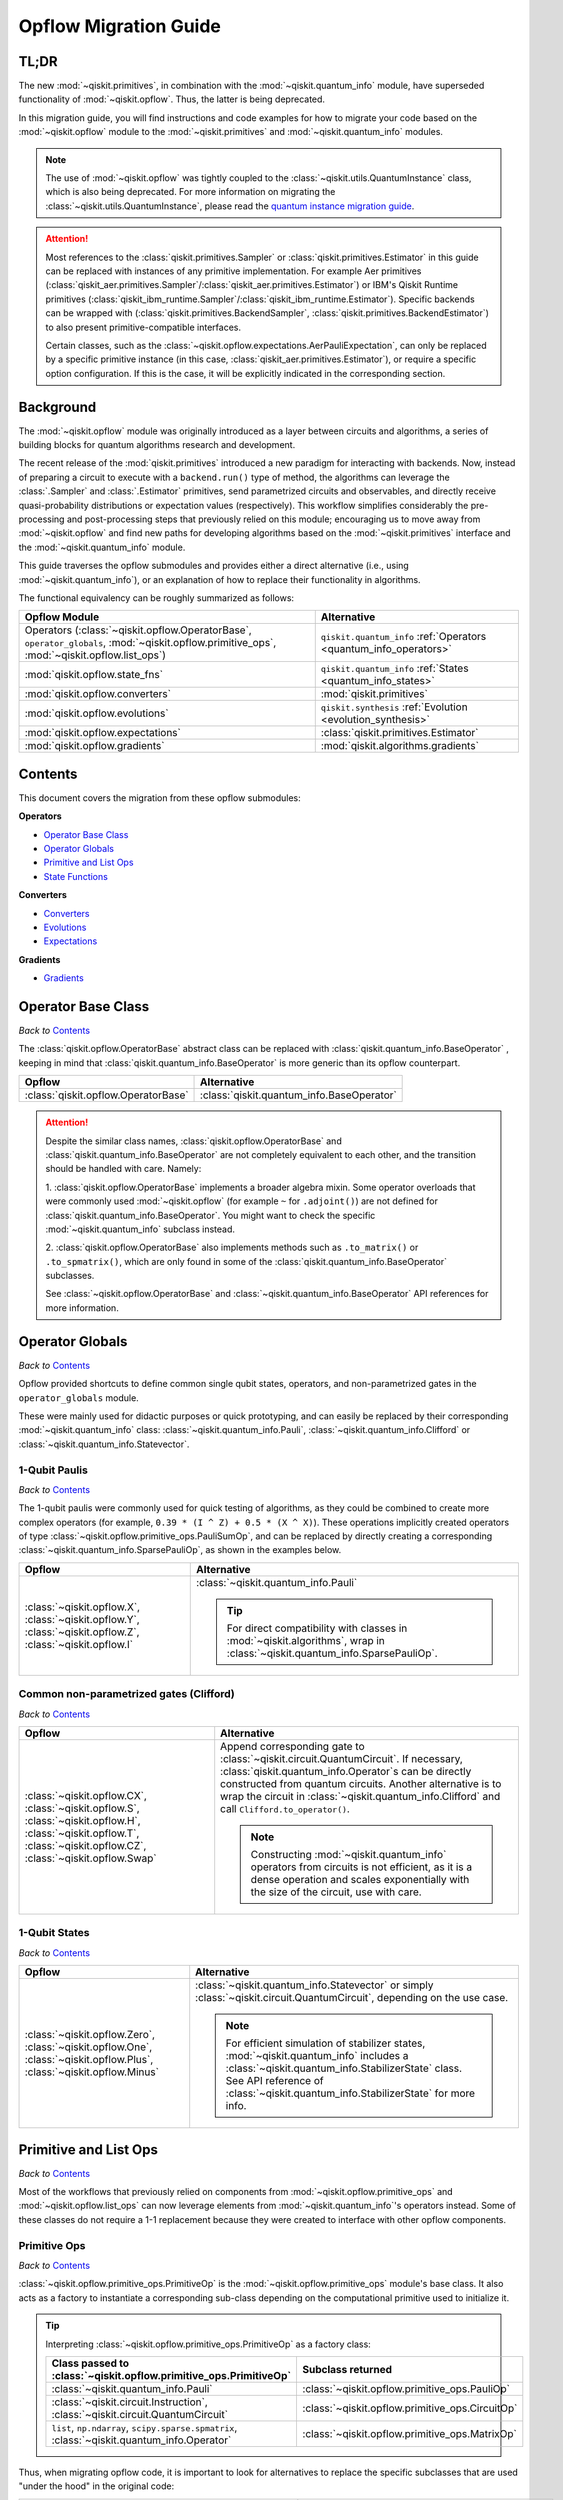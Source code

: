 #######################
Opflow Migration Guide
#######################

TL;DR
=====
The new :mod:`~qiskit.primitives`, in combination with the :mod:`~qiskit.quantum_info` module, have superseded
functionality of :mod:`~qiskit.opflow`. Thus, the latter is being deprecated.

In this migration guide, you will find instructions and code examples for how to migrate your code based on
the :mod:`~qiskit.opflow` module to the :mod:`~qiskit.primitives` and :mod:`~qiskit.quantum_info` modules.

.. note::

    The use of :mod:`~qiskit.opflow` was tightly coupled to the :class:`~qiskit.utils.QuantumInstance` class, which
    is also being deprecated. For more information on migrating the :class:`~qiskit.utils.QuantumInstance`, please
    read the `quantum instance migration guide <http://qisk.it/qi_migration>`_.

.. _attention_primitives:

..  attention::

    Most references to the :class:`qiskit.primitives.Sampler` or :class:`qiskit.primitives.Estimator` in this guide
    can be replaced with instances of any primitive implementation. For example Aer primitives (:class:`qiskit_aer.primitives.Sampler`/:class:`qiskit_aer.primitives.Estimator`) or IBM's Qiskit Runtime primitives (:class:`qiskit_ibm_runtime.Sampler`/:class:`qiskit_ibm_runtime.Estimator`).
    Specific backends can be wrapped with (:class:`qiskit.primitives.BackendSampler`, :class:`qiskit.primitives.BackendEstimator`) to also present primitive-compatible interfaces.

    Certain classes, such as the
    :class:`~qiskit.opflow.expectations.AerPauliExpectation`, can only be replaced by a specific primitive instance
    (in this case, :class:`qiskit_aer.primitives.Estimator`), or require a specific option configuration.
    If this is the case, it will be explicitly indicated in the corresponding section.


Background
==========

The :mod:`~qiskit.opflow` module was originally introduced as a layer between circuits and algorithms, a series of building blocks
for quantum algorithms research and development.

The recent release of the :mod:`qiskit.primitives` introduced a new paradigm for interacting with backends. Now, instead of
preparing a circuit to execute with a ``backend.run()`` type of method, the algorithms can leverage the :class:`.Sampler` and
:class:`.Estimator` primitives, send parametrized circuits and observables, and directly receive quasi-probability distributions or
expectation values (respectively). This workflow simplifies considerably the pre-processing and post-processing steps
that previously relied on this module; encouraging us to move away from :mod:`~qiskit.opflow`
and find new paths for developing algorithms based on the :mod:`~qiskit.primitives` interface and
the :mod:`~qiskit.quantum_info` module.

This guide traverses the opflow submodules and provides either a direct alternative
(i.e., using :mod:`~qiskit.quantum_info`), or an explanation of how to replace their functionality in algorithms.

The functional equivalency can be roughly summarized as follows:

.. list-table::
   :header-rows: 1

   * - Opflow Module
     - Alternative
   * - Operators (:class:`~qiskit.opflow.OperatorBase`, ``operator_globals``,
       :mod:`~qiskit.opflow.primitive_ops`, :mod:`~qiskit.opflow.list_ops`)
     - ``qiskit.quantum_info`` :ref:`Operators <quantum_info_operators>`

   * - :mod:`qiskit.opflow.state_fns`
     - ``qiskit.quantum_info`` :ref:`States <quantum_info_states>`

   * - :mod:`qiskit.opflow.converters`
     - :mod:`qiskit.primitives`

   * - :mod:`qiskit.opflow.evolutions`
     - ``qiskit.synthesis`` :ref:`Evolution <evolution_synthesis>`

   * - :mod:`qiskit.opflow.expectations`
     - :class:`qiskit.primitives.Estimator`

   * - :mod:`qiskit.opflow.gradients`
     - :mod:`qiskit.algorithms.gradients`

Contents
========

This document covers the migration from these opflow submodules:

**Operators**

- `Operator Base Class`_
- `Operator Globals`_
- `Primitive and List Ops`_
- `State Functions`_

**Converters**

- `Converters`_
- `Evolutions`_
- `Expectations`_

**Gradients**

- `Gradients`_


Operator Base Class
===================
*Back to* `Contents`_

The :class:`qiskit.opflow.OperatorBase` abstract class can be replaced with :class:`qiskit.quantum_info.BaseOperator` ,
keeping in mind that :class:`qiskit.quantum_info.BaseOperator` is more generic than its opflow counterpart.

.. list-table::
   :header-rows: 1

   * - Opflow
     - Alternative
   * - :class:`qiskit.opflow.OperatorBase`
     - :class:`qiskit.quantum_info.BaseOperator`

..  attention::

    Despite the similar class names, :class:`qiskit.opflow.OperatorBase` and
    :class:`qiskit.quantum_info.BaseOperator` are not completely equivalent to each other, and the transition
    should be handled with care. Namely:

    1. :class:`qiskit.opflow.OperatorBase` implements a broader algebra mixin. Some operator overloads that were
    commonly used :mod:`~qiskit.opflow` (for example ``~`` for ``.adjoint()``) are not defined for
    :class:`qiskit.quantum_info.BaseOperator`. You might want to check the specific
    :mod:`~qiskit.quantum_info` subclass instead.

    2. :class:`qiskit.opflow.OperatorBase` also implements methods such as ``.to_matrix()`` or ``.to_spmatrix()``,
    which are only found in some of the :class:`qiskit.quantum_info.BaseOperator` subclasses.

    See :class:`~qiskit.opflow.OperatorBase` and :class:`~qiskit.quantum_info.BaseOperator` API references
    for more information.


Operator Globals
================
*Back to* `Contents`_

Opflow provided shortcuts to define common single qubit states, operators, and non-parametrized gates in the
``operator_globals`` module.

These were mainly used for didactic purposes or quick prototyping, and can easily be replaced by their corresponding
:mod:`~qiskit.quantum_info` class: :class:`~qiskit.quantum_info.Pauli`, :class:`~qiskit.quantum_info.Clifford` or
:class:`~qiskit.quantum_info.Statevector`.


1-Qubit Paulis
--------------
*Back to* `Contents`_

The 1-qubit paulis were commonly used for quick testing of algorithms, as they could be combined to create more complex operators
(for example, ``0.39 * (I ^ Z) + 0.5 * (X ^ X)``).
These operations implicitly created operators of type  :class:`~qiskit.opflow.primitive_ops.PauliSumOp`, and can be replaced by
directly creating a corresponding :class:`~qiskit.quantum_info.SparsePauliOp`, as shown in the examples below.


.. list-table::
   :header-rows: 1

   * - Opflow
     - Alternative
   * - :class:`~qiskit.opflow.X`, :class:`~qiskit.opflow.Y`, :class:`~qiskit.opflow.Z`, :class:`~qiskit.opflow.I`
     - :class:`~qiskit.quantum_info.Pauli`

       ..  tip::

           For direct compatibility with classes in :mod:`~qiskit.algorithms`, wrap in :class:`~qiskit.quantum_info.SparsePauliOp`.


.. _1_q_pauli:


.. dropdown:: Example 1: Defining the XX operator
    :animate: fade-in-slide-down

    **Opflow**

    .. testcode::

        from qiskit.opflow import X

        operator = X ^ X
        print(repr(operator))

    .. testoutput::

        PauliOp(Pauli('XX'), coeff=1.0)

    **Alternative**

    .. testcode::

        from qiskit.quantum_info import Pauli, SparsePauliOp

        operator = Pauli('XX')

        # equivalent to:
        X = Pauli('X')
        operator = X ^ X
        print("As Pauli Op: ", repr(operator))

        # another alternative is:
        operator = SparsePauliOp('XX')
        print("As Sparse Pauli Op: ", repr(operator))

    .. testoutput::

        As Pauli Op:  Pauli('XX')
        As Sparse Pauli Op:  SparsePauliOp(['XX'],
                      coeffs=[1.+0.j])

.. dropdown:: Example 2: Defining a more complex operator
    :animate: fade-in-slide-down

    **Opflow**

    .. testcode::

        from qiskit.opflow import I, X, Z, PauliSumOp

        operator = 0.39 * (I ^ Z ^ I) + 0.5 * (I ^ X ^ X)

        # equivalent to:
        operator = PauliSumOp.from_list([("IZI", 0.39), ("IXX", 0.5)])

        print(repr(operator))

    .. testoutput::

        PauliSumOp(SparsePauliOp(['IZI', 'IXX'],
                      coeffs=[0.39+0.j, 0.5 +0.j]), coeff=1.0)

    **Alternative**

    .. testcode::

        from qiskit.quantum_info import SparsePauliOp

        operator = SparsePauliOp(["IZI", "IXX"], coeffs = [0.39, 0.5])

        # equivalent to:
        operator = SparsePauliOp.from_list([("IZI", 0.39), ("IXX", 0.5)])

        # equivalent to:
        operator = SparsePauliOp.from_sparse_list([("Z", [1], 0.39), ("XX", [0,1], 0.5)], num_qubits = 3)

        print(repr(operator))

    .. testoutput::

        SparsePauliOp(['IZI', 'IXX'],
                      coeffs=[0.39+0.j, 0.5 +0.j])

Common non-parametrized gates (Clifford)
----------------------------------------
*Back to* `Contents`_

.. list-table::
   :header-rows: 1

   * - Opflow
     - Alternative

   * - :class:`~qiskit.opflow.CX`, :class:`~qiskit.opflow.S`, :class:`~qiskit.opflow.H`, :class:`~qiskit.opflow.T`,
       :class:`~qiskit.opflow.CZ`, :class:`~qiskit.opflow.Swap`
     - Append corresponding gate to :class:`~qiskit.circuit.QuantumCircuit`. If necessary,
       :class:`qiskit.quantum_info.Operator`\s can be directly constructed from quantum circuits.
       Another alternative is to wrap the circuit in :class:`~qiskit.quantum_info.Clifford` and call
       ``Clifford.to_operator()``.

       ..  note::

            Constructing :mod:`~qiskit.quantum_info` operators from circuits is not efficient, as it is a dense operation and
            scales exponentially with the size of the circuit, use with care.

.. dropdown:: Example 1: Defining the HH operator
    :animate: fade-in-slide-down

    **Opflow**

    .. testcode::

        from qiskit.opflow import H

        operator = H ^ H
        print(operator)

    .. testoutput::

             ┌───┐
        q_0: ┤ H ├
             ├───┤
        q_1: ┤ H ├
             └───┘

    **Alternative**

    .. testcode::

        from qiskit import QuantumCircuit
        from qiskit.quantum_info import Clifford, Operator

        qc = QuantumCircuit(2)
        qc.h(0)
        qc.h(1)
        print(qc)

    .. testoutput::

             ┌───┐
        q_0: ┤ H ├
             ├───┤
        q_1: ┤ H ├
             └───┘

    If we want to turn this circuit into an operator, we can do:

    .. testcode::

        operator = Clifford(qc).to_operator()

        # or, directly
        operator = Operator(qc)

        print(operator)

    .. testoutput::

        Operator([[ 0.5+0.j,  0.5+0.j,  0.5+0.j,  0.5+0.j],
                  [ 0.5+0.j, -0.5+0.j,  0.5+0.j, -0.5+0.j],
                  [ 0.5+0.j,  0.5+0.j, -0.5+0.j, -0.5+0.j],
                  [ 0.5+0.j, -0.5+0.j, -0.5+0.j,  0.5+0.j]],
                 input_dims=(2, 2), output_dims=(2, 2))


1-Qubit States
--------------
*Back to* `Contents`_

.. list-table::
   :header-rows: 1

   * - Opflow
     - Alternative

   * - :class:`~qiskit.opflow.Zero`, :class:`~qiskit.opflow.One`, :class:`~qiskit.opflow.Plus`, :class:`~qiskit.opflow.Minus`
     - :class:`~qiskit.quantum_info.Statevector` or simply :class:`~qiskit.circuit.QuantumCircuit`, depending on the use case.

       ..  note::

           For efficient simulation of stabilizer states, :mod:`~qiskit.quantum_info` includes a
           :class:`~qiskit.quantum_info.StabilizerState` class. See API reference of :class:`~qiskit.quantum_info.StabilizerState` for more info.

.. dropdown:: Example 1: Working with stabilizer states
    :animate: fade-in-slide-down

    **Opflow**

    .. testcode::

        from qiskit.opflow import Zero, One, Plus, Minus

        # Zero, One, Plus, Minus are all stabilizer states
        state1 = Zero ^ One
        state2 = Plus ^ Minus

        print("State 1: ", state1)
        print("State 2: ", state2)

    .. testoutput::

        State 1:  DictStateFn({'01': 1})
        State 2:  CircuitStateFn(
             ┌───┐┌───┐
        q_0: ┤ X ├┤ H ├
             ├───┤└───┘
        q_1: ┤ H ├─────
             └───┘
        )

    **Alternative**

    .. testcode::

        from qiskit import QuantumCircuit
        from qiskit.quantum_info import StabilizerState, Statevector

        qc_zero = QuantumCircuit(1)
        qc_one = qc_zero.copy()
        qc_one.x(0)
        state1 = Statevector(qc_zero) ^ Statevector(qc_one)
        print("State 1: ", state1)

        qc_plus = qc_zero.copy()
        qc_plus.h(0)
        qc_minus = qc_one.copy()
        qc_minus.h(0)
        state2 = StabilizerState(qc_plus) ^ StabilizerState(qc_minus)
        print("State 2: ", state2)

    .. testoutput::

        State 1:  Statevector([0.+0.j, 1.+0.j, 0.+0.j, 0.+0.j],
                    dims=(2, 2))
        State 2:  StabilizerState(StabilizerTable: ['-IX', '+XI'])

Primitive and List Ops
======================
*Back to* `Contents`_

Most of the workflows that previously relied on components from :mod:`~qiskit.opflow.primitive_ops` and
:mod:`~qiskit.opflow.list_ops` can now leverage elements from :mod:`~qiskit.quantum_info`\'s
operators instead.
Some of these classes do not require a 1-1 replacement because they were created to interface with other
opflow components.

Primitive Ops
-------------
*Back to* `Contents`_

:class:`~qiskit.opflow.primitive_ops.PrimitiveOp` is the :mod:`~qiskit.opflow.primitive_ops` module's base class.
It also acts as a factory to instantiate a corresponding sub-class depending on the computational primitive used
to initialize it.

.. tip::

    Interpreting :class:`~qiskit.opflow.primitive_ops.PrimitiveOp` as a factory class:

    .. list-table::
       :header-rows: 1

       * - Class passed to :class:`~qiskit.opflow.primitive_ops.PrimitiveOp`
         - Subclass returned

       * - :class:`~qiskit.quantum_info.Pauli`
         - :class:`~qiskit.opflow.primitive_ops.PauliOp`

       * - :class:`~qiskit.circuit.Instruction`, :class:`~qiskit.circuit.QuantumCircuit`
         - :class:`~qiskit.opflow.primitive_ops.CircuitOp`

       * - ``list``, ``np.ndarray``, ``scipy.sparse.spmatrix``, :class:`~qiskit.quantum_info.Operator`
         - :class:`~qiskit.opflow.primitive_ops.MatrixOp`

Thus, when migrating opflow code, it is important to look for alternatives to replace the specific subclasses that
are used "under the hood" in the original code:

.. list-table::
   :header-rows: 1

   * - Opflow
     - Alternative

   * - :class:`~qiskit.opflow.primitive_ops.PrimitiveOp`
     - As mentioned above, this class is used to generate an instance of one of the classes below, so there is
       no direct replacement.

   * - :class:`~qiskit.opflow.primitive_ops.CircuitOp`
     - :class:`~qiskit.circuit.QuantumCircuit`

   * - :class:`~qiskit.opflow.primitive_ops.MatrixOp`
     - :class:`~qiskit.quantum_info.Operator`

   * - :class:`~qiskit.opflow.primitive_ops.PauliOp`
     - :class:`~qiskit.quantum_info.Pauli`. For direct compatibility with classes in :mod:`qiskit.algorithms`,
       wrap in :class:`~qiskit.quantum_info.SparsePauliOp`.

   * - :class:`~qiskit.opflow.primitive_ops.PauliSumOp`
     - :class:`~qiskit.quantum_info.SparsePauliOp`. See example :ref:`below <example_pauli_sum_op>`.

   * - :class:`~qiskit.opflow.primitive_ops.TaperedPauliSumOp`
     - This class was used to combine a :class:`.PauliSumOp` with its identified symmetries in one object.
       This functionality is not currently used in any workflow, and has been deprecated without replacement.
       See :class:`qiskit.quantum_info.analysis.Z2Symmetries` example for updated workflow.

   * - :class:`qiskit.opflow.primitive_ops.Z2Symmetries`
     - :class:`qiskit.quantum_info.analysis.Z2Symmetries`. See example :ref:`below <example_z2_sym>`.

.. _example_pauli_sum_op:

.. dropdown:: Example 1: ``PauliSumOp``
    :animate: fade-in-slide-down


    **Opflow**

    .. testcode::

        from qiskit.opflow import PauliSumOp
        from qiskit.quantum_info import SparsePauliOp, Pauli

        qubit_op = PauliSumOp(SparsePauliOp(Pauli("XYZY"), coeffs=[2]), coeff=-3j)
        print(repr(qubit_op))

    .. testoutput::

        PauliSumOp(SparsePauliOp(['XYZY'],
                      coeffs=[2.+0.j]), coeff=(-0-3j))

    **Alternative**

    .. testcode::

        from qiskit.quantum_info import SparsePauliOp, Pauli

        qubit_op = SparsePauliOp(Pauli("XYZY"), coeffs=[-6j])
        print(repr(qubit_op))

    .. testoutput::

        SparsePauliOp(['XYZY'],
                      coeffs=[0.-6.j])

.. _example_z2_sym:

.. dropdown:: Example 2: ``Z2Symmetries`` and ``TaperedPauliSumOp``
    :animate: fade-in-slide-down

    **Opflow**

    .. testcode::

        from qiskit.opflow import PauliSumOp, Z2Symmetries, TaperedPauliSumOp

        qubit_op = PauliSumOp.from_list(
            [
            ("II", -1.0537076071291125),
            ("IZ", 0.393983679438514),
            ("ZI", -0.39398367943851387),
            ("ZZ", -0.01123658523318205),
            ("XX", 0.1812888082114961),
            ]
        )
        z2_symmetries = Z2Symmetries.find_Z2_symmetries(qubit_op)
        print(z2_symmetries)

        tapered_op = z2_symmetries.taper(qubit_op)
        print("Tapered Op from Z2 symmetries: ", tapered_op)

        # can be represented as:
        tapered_op = TaperedPauliSumOp(qubit_op.primitive, z2_symmetries)
        print("Tapered PauliSumOp: ", tapered_op)

    .. testoutput::

        Z2 symmetries:
        Symmetries:
        ZZ
        Single-Qubit Pauli X:
        IX
        Cliffords:
        0.7071067811865475 * ZZ
        + 0.7071067811865475 * IX
        Qubit index:
        [0]
        Tapering values:
          - Possible values: [1], [-1]
        Tapered Op from Z2 symmetries:  ListOp([
          -1.0649441923622942 * I
          + 0.18128880821149604 * X,
          -1.0424710218959303 * I
          - 0.7879673588770277 * Z
          - 0.18128880821149604 * X
        ])
        Tapered PauliSumOp:  -1.0537076071291125 * II
        + 0.393983679438514 * IZ
        - 0.39398367943851387 * ZI
        - 0.01123658523318205 * ZZ
        + 0.1812888082114961 * XX


    **Alternative**

    .. testcode::

        from qiskit.quantum_info import SparsePauliOp
        from qiskit.quantum_info.analysis import Z2Symmetries

        qubit_op = SparsePauliOp.from_list(
            [
            ("II", -1.0537076071291125),
            ("IZ", 0.393983679438514),
            ("ZI", -0.39398367943851387),
            ("ZZ", -0.01123658523318205),
            ("XX", 0.1812888082114961),
            ]
        )
        z2_symmetries = Z2Symmetries.find_z2_symmetries(qubit_op)
        print(z2_symmetries)

        tapered_op = z2_symmetries.taper(qubit_op)
        print("Tapered Op from Z2 symmetries: ", tapered_op)

    .. testoutput::

        Z2 symmetries:
        Symmetries:
        ZZ
        Single-Qubit Pauli X:
        IX
        Cliffords:
        SparsePauliOp(['ZZ', 'IX'],
                      coeffs=[0.70710678+0.j, 0.70710678+0.j])
        Qubit index:
        [0]
        Tapering values:
          - Possible values: [1], [-1]
        Tapered Op from Z2 symmetries:  [SparsePauliOp(['I', 'X'],
                      coeffs=[-1.06494419+0.j,  0.18128881+0.j]), SparsePauliOp(['I', 'Z', 'X'],
                      coeffs=[-1.04247102+0.j, -0.78796736+0.j, -0.18128881+0.j])]

ListOps
--------
*Back to* `Contents`_

The :mod:`~qiskit.opflow.list_ops` module contained classes for manipulating lists of :mod:`~qiskit.opflow.primitive_ops`
or :mod:`~qiskit.opflow.state_fns`. The :mod:`~qiskit.quantum_info` alternatives for this functionality are the
:class:`~qiskit.quantum_info.PauliList` and :class:`~qiskit.quantum_info.SparsePauliOp` (for sums of :class:`~qiskit.quantum_info.Pauli`\s).

.. list-table::
   :header-rows: 1

   * - Opflow
     - Alternative

   * - :class:`~qiskit.opflow.list_ops.ListOp`
     - No direct replacement. This is the base class for operator lists. In general, these could be replaced with
       Python ``list``\s. For :class:`~qiskit.quantum_info.Pauli` operators, there are a few alternatives, depending on the use-case.
       One alternative is :class:`~qiskit.quantum_info.PauliList`.

   * - :class:`~qiskit.opflow.list_ops.ComposedOp`
     - No direct replacement. Current workflows do not require composition of states and operators within
       one object (no lazy evaluation).

   * - :class:`~qiskit.opflow.list_ops.SummedOp`
     - No direct replacement. For :class:`~qiskit.quantum_info.Pauli` operators, use :class:`~qiskit.quantum_info.SparsePauliOp`.

   * - :class:`~qiskit.opflow.list_ops.TensoredOp`
     - No direct replacement. For :class:`~qiskit.quantum_info.Pauli` operators, use :class:`~qiskit.quantum_info.SparsePauliOp`.


State Functions
===============
*Back to* `Contents`_

The :mod:`~qiskit.opflow.state_fns` module can be generally replaced by subclasses of :mod:`~qiskit.quantum_info`\'s
:class:`qiskit.quantum_info.QuantumState`.

Similarly to :class:`~qiskit.opflow.primitive_ops.PrimitiveOp`, :class:`~qiskit.opflow.state_fns.StateFn`
acts as a factory to create the corresponding subclass depending on the computational primitive used to initialize it.

.. tip::

    Interpreting :class:`~qiskit.opflow.state_fns.StateFn` as a factory class:

    .. list-table::
       :header-rows: 1

       * - Class passed to :class:`~qiskit.opflow.state_fns.StateFn`
         - Sub-class returned

       * - ``str``, ``dict``, :class:`~qiskit.result.Result`
         - :class:`~qiskit.opflow.state_fns.DictStateFn`

       * - ``list``, ``np.ndarray``, :class:`~qiskit.quantum_info.Statevector`
         - :class:`~qiskit.opflow.state_fns.VectorStateFn`

       * - :class:`~qiskit.circuit.QuantumCircuit`, :class:`~qiskit.circuit.Instruction`
         - :class:`~qiskit.opflow.state_fns.CircuitStateFn`

       * - :class:`~qiskit.opflow.OperatorBase`
         - :class:`~qiskit.opflow.state_fns.OperatorStateFn`

This means that references to :class:`~qiskit.opflow.state_fns.StateFn` in opflow code should be examined to
identify the subclass that is being used, to then look for an alternative.

.. list-table::
   :header-rows: 1

   * - Opflow
     - Alternative

   * - :class:`~qiskit.opflow.state_fns.StateFn`
     - In most cases, :class:`~qiskit.quantum_info.Statevector`. However, please remember that :class:`~qiskit.opflow.state_fns.StateFn` is a factory class.

   * - :class:`~qiskit.opflow.state_fns.CircuitStateFn`
     - :class:`~qiskit.quantum_info.Statevector`

   * - :class:`~qiskit.opflow.state_fns.DictStateFn`
     - This class was used to store efficient representations of sparse measurement results. The
       :class:`~qiskit.primitives.Sampler` now returns the measurements as an instance of
       :class:`~qiskit.result.QuasiDistribution` (see example in `Converters`_).

   * - :class:`~qiskit.opflow.state_fns.VectorStateFn`
     - This class can be replaced with :class:`~qiskit.quantum_info.Statevector` or
       :class:`~qiskit.quantum_info.StabilizerState` (for Clifford-based vectors).

   * - :class:`~qiskit.opflow.state_fns.SparseVectorStateFn`
     - No direct replacement. This class was used for sparse statevector representations.

   * - :class:`~qiskit.opflow.state_fns.OperatorStateFn`
     - No direct replacement. This class was used to represent measurements against operators.

   * - :class:`~qiskit.opflow.state_fns.CVaRMeasurement`
     - Used in :class:`~qiskit.opflow.expectations.CVaRExpectation`.
       Functionality now covered by :class:`.SamplingVQE`. See example in `Expectations`_.


.. dropdown:: Example 1: Applying an operator to a state
    :animate: fade-in-slide-down

    **Opflow**

    .. testcode::

        from qiskit.opflow import StateFn, X, Y
        from qiskit import QuantumCircuit

        qc = QuantumCircuit(2)
        qc.x(0)
        qc.z(1)
        op = X ^ Y
        state = StateFn(qc)

        comp = ~op @ state
        eval = comp.eval()

        print(state)
        print(comp)
        print(repr(eval))

    .. testoutput::

        CircuitStateFn(
             ┌───┐
        q_0: ┤ X ├
             ├───┤
        q_1: ┤ Z ├
             └───┘
        )
        CircuitStateFn(
             ┌───┐┌────────────┐
        q_0: ┤ X ├┤0           ├
             ├───┤│  Pauli(XY) │
        q_1: ┤ Z ├┤1           ├
             └───┘└────────────┘
        )
        VectorStateFn(Statevector([ 0.0e+00+0.j,  0.0e+00+0.j, -6.1e-17-1.j,  0.0e+00+0.j],
                    dims=(2, 2)), coeff=1.0, is_measurement=False)

    **Alternative**

    .. testcode::

        from qiskit import QuantumCircuit
        from qiskit.quantum_info import SparsePauliOp, Statevector

        qc = QuantumCircuit(2)
        qc.x(0)
        qc.z(1)
        op = SparsePauliOp("XY")
        state = Statevector(qc)

        eval = state.evolve(op)

        print(state)
        print(eval)

    .. testoutput::

        Statevector([0.+0.j, 1.+0.j, 0.+0.j, 0.+0.j],
                    dims=(2, 2))
        Statevector([0.+0.j, 0.+0.j, 0.-1.j, 0.+0.j],
                    dims=(2, 2))

See more applied examples in `Expectations`_  and `Converters`_.


Converters
==========

*Back to* `Contents`_

The role of the :class:`qiskit.opflow.converters` submodule was to convert the operators into other opflow operator classes
(:class:`~qiskit.opflow.converters.TwoQubitReduction`, :class:`~qiskit.opflow.converters.PauliBasisChange`...).
In the case of the :class:`~qiskit.opflow.converters.CircuitSampler`, it traversed an operator and outputted
approximations of its state functions using a quantum backend.
Notably, this functionality has been replaced by the :mod:`~qiskit.primitives`.

.. list-table::
   :header-rows: 1

   * - Opflow
     - Alternative

   * - :class:`~qiskit.opflow.converters.CircuitSampler`
     - :class:`~qiskit.primitives.Sampler` or :class:`~qiskit.primitives.Estimator` if used with
       :class:`~qiskit.oflow.expectations`. See examples :ref:`below <example_convert_state>`.
   * - :class:`~qiskit.opflow.converters.AbelianGrouper`
     - This class allowed a sum a of Pauli operators to be grouped, a similar functionality can be achieved
       through the :meth:`~qiskit.quantum_info.SparsePauliOp.group_commuting` method of
       :class:`qiskit.quantum_info.SparsePauliOp`, although this is not a 1-1 replacement, as you can see
       in the example :ref:`below <example_commuting>`.
   * - :class:`~qiskit.opflow.converters.DictToCircuitSum`
     - No direct replacement. This class was used to convert from :class:`~qiskit.opflow.state_fns.DictStateFn`\s or
       :class:`~qiskit.opflow.state_fns.VectorStateFn`\s to equivalent :class:`~qiskit.opflow.state_fns.CircuitStateFn`\s.
   * - :class:`~qiskit.opflow.converters.PauliBasisChange`
     - No direct replacement. This class was used for changing Paulis into other bases.
   * -  :class:`~qiskit.opflow.converters.TwoQubitReduction`
     -  No direct replacement. This class implements a chemistry-specific reduction for the :class:`.ParityMapper`
        class in :mod:`qiskit_nature`.
        The general symmetry logic this mapper depends on has been refactored to other classes in :mod:`~qiskit.quantum_info`,
        so this specific :mod:`~qiskit.opflow` implementation is no longer necessary.


.. _example_convert_state:

.. dropdown:: Example 1: ``CircuitSampler`` for sampling parametrized circuits
    :animate: fade-in-slide-down

    **Opflow**

    .. testcode::

        from qiskit.circuit import QuantumCircuit, Parameter
        from qiskit.opflow import ListOp, StateFn, CircuitSampler
        from qiskit_aer import AerSimulator

        x, y = Parameter("x"), Parameter("y")

        circuit1 = QuantumCircuit(1)
        circuit1.p(0.2, 0)
        circuit2 = QuantumCircuit(1)
        circuit2.p(x, 0)
        circuit3 = QuantumCircuit(1)
        circuit3.p(y, 0)

        bindings = {x: -0.4, y: 0.4}
        listop = ListOp([StateFn(circuit) for circuit in [circuit1, circuit2, circuit3]])

        sampler = CircuitSampler(AerSimulator())
        sampled = sampler.convert(listop, params=bindings).eval()

        for s in sampled:
          print(s)

    .. testoutput::

        SparseVectorStateFn(  (0, 0)	1.0)
        SparseVectorStateFn(  (0, 0)	1.0)
        SparseVectorStateFn(  (0, 0)	1.0)

    **Alternative**

    .. testcode::

        from qiskit.circuit import QuantumCircuit, Parameter
        from qiskit.primitives import Sampler

        x, y = Parameter("x"), Parameter("y")

        circuit1 = QuantumCircuit(1)
        circuit1.p(0.2, 0)
        circuit1.measure_all()     # Sampler primitive requires measurement readout
        circuit2 = QuantumCircuit(1)
        circuit2.p(x, 0)
        circuit2.measure_all()
        circuit3 = QuantumCircuit(1)
        circuit3.p(y, 0)
        circuit3.measure_all()

        circuits = [circuit1, circuit2, circuit3]
        param_values = [[], [-0.4], [0.4]]

        sampler = Sampler()
        sampled = sampler.run(circuits, param_values).result().quasi_dists

        print(sampled)

    .. testoutput::

        [{0: 1.0}, {0: 1.0}, {0: 1.0}]


.. dropdown:: Example 2: ``CircuitSampler`` for computing expectation values
    :animate: fade-in-slide-down

    **Opflow**

    .. testcode::

        from qiskit import QuantumCircuit
        from qiskit.opflow import X, Z, StateFn, CircuitStateFn, CircuitSampler
        from qiskit_aer import AerSimulator

        qc = QuantumCircuit(1)
        qc.h(0)
        state = CircuitStateFn(qc)
        hamiltonian = X + Z

        expr = StateFn(hamiltonian, is_measurement=True).compose(state)
        backend = AerSimulator(method="statevector")
        sampler = CircuitSampler(backend)
        expectation = sampler.convert(expr)
        expectation_value = expectation.eval().real

        print(expectation_value)

    .. testoutput::

        1.0000000000000002

    **Alternative**

    .. testcode::

        from qiskit import QuantumCircuit
        from qiskit.primitives import Estimator
        from qiskit.quantum_info import SparsePauliOp

        state = QuantumCircuit(1)
        state.h(0)
        hamiltonian = SparsePauliOp.from_list([('X', 1), ('Z',1)])

        estimator = Estimator()
        expectation_value = estimator.run(state, hamiltonian).result().values.real

        print(expectation_value)

    .. testoutput::

        [1.]

.. _example_commuting:

.. dropdown:: Example 3: ``AbelianGrouper`` for grouping operators
    :animate: fade-in-slide-down

    **Opflow**

    .. testcode::

        from qiskit.opflow import PauliSumOp, AbelianGrouper

        op = PauliSumOp.from_list([("XX", 2), ("YY", 1), ("IZ",2j), ("ZZ",1j)])

        grouped_sum = AbelianGrouper.group_subops(op)

        print(repr(grouped_sum))

    .. testoutput::

        SummedOp([PauliSumOp(SparsePauliOp(['XX'],
                      coeffs=[2.+0.j]), coeff=1.0), PauliSumOp(SparsePauliOp(['YY'],
                      coeffs=[1.+0.j]), coeff=1.0), PauliSumOp(SparsePauliOp(['IZ', 'ZZ'],
                      coeffs=[0.+2.j, 0.+1.j]), coeff=1.0)], coeff=1.0, abelian=False)

    **Alternative**

    .. testcode::

        from qiskit.quantum_info import SparsePauliOp

        op = SparsePauliOp.from_list([("XX", 2), ("YY", 1), ("IZ",2j), ("ZZ",1j)])

        grouped = op.group_commuting()
        grouped_sum = op.group_commuting(qubit_wise=True)

        print(repr(grouped))
        print(repr(grouped_sum))

    .. testoutput::

        [SparsePauliOp(['IZ', 'ZZ'],
                      coeffs=[0.+2.j, 0.+1.j]), SparsePauliOp(['XX', 'YY'],
                      coeffs=[2.+0.j, 1.+0.j])]
        [SparsePauliOp(['XX'],
                      coeffs=[2.+0.j]), SparsePauliOp(['YY'],
                      coeffs=[1.+0.j]), SparsePauliOp(['IZ', 'ZZ'],
                      coeffs=[0.+2.j, 0.+1.j])]

Evolutions
==========
*Back to* `Contents`_

The :mod:`qiskit.opflow.evolutions` submodule was created to provide building blocks for Hamiltonian simulation algorithms,
including various methods for Trotterization. The original opflow workflow for Hamiltonian simulation did not allow for
delayed synthesis of the gates or efficient transpilation of the circuits, so this functionality was migrated to the
``qiskit.synthesis`` :ref:`Evolution <evolution_synthesis>` module.

.. note::

    The :class:`qiskit.opflow.evolutions.PauliTrotterEvolution` class computes evolutions for exponentiated
    sums of Paulis by converting to the Z basis, rotating with an RZ, changing back, and Trotterizing.
    When calling ``.convert()``, the class follows a recursive strategy that involves creating
    :class:`~qiskit.opflow.evolutions.EvolvedOp` placeholders for the operators,
    constructing :class:`.PauliEvolutionGate`\s out of the operator primitives, and supplying one of
    the desired synthesis methods to perform the Trotterization. The methods can be specified via
    ``string``, which is then inputted into a :class:`~qiskit.opflow.evolutions.TrotterizationFactory`,
    or by supplying a method instance of :class:`qiskit.opflow.evolutions.Trotter`,
    :class:`qiskit.opflow.evolutions.Suzuki` or :class:`qiskit.opflow.evolutions.QDrift`.

    The different Trotterization methods that extend :class:`qiskit.opflow.evolutions.TrotterizationBase` were migrated to
    :mod:`qiskit.synthesis`,
    and now extend the :class:`qiskit.synthesis.ProductFormula` base class. They no longer contain a ``.convert()`` method for
    standalone use, but are now designed to be plugged into the :class:`.PauliEvolutionGate` and called via ``.synthesize()``.
    In this context, the job of the :class:`qiskit.opflow.evolutions.PauliTrotterEvolution` class can now be handled directly by the algorithms
    (for example, :class:`~qiskit.algorithms.time_evolvers.trotterization.TrotterQRTE`\).

    In a similar manner, the :class:`qiskit.opflow.evolutions.MatrixEvolution` class performs evolution by classical matrix exponentiation,
    constructing a circuit with :class:`~.library.UnitaryGate`\s or :class:`~.library.HamiltonianGate`\s containing the exponentiation of the operator.
    This class is no longer necessary, as the :class:`~.library.HamiltonianGate`\s can be directly handled by the algorithms.

Trotterizations
---------------
*Back to* `Contents`_

.. list-table::
   :header-rows: 1

   * - Opflow
     - Alternative

   * - :class:`~qiskit.opflow.evolutions.TrotterizationFactory`
     - No direct replacement. This class was used to create instances of one of the classes listed below.

   * - :class:`~qiskit.opflow.evolutions.Trotter`
     - :class:`qiskit.synthesis.SuzukiTrotter` or :class:`qiskit.synthesis.LieTrotter`

   * - :class:`~qiskit.opflow.evolutions.Suzuki`
     - :class:`qiskit.synthesis.SuzukiTrotter`

   * - :class:`~qiskit.opflow.evolutions.QDrift`
     - :class:`qiskit.synthesis.QDrift`

Other Evolution Classes
-----------------------
*Back to* `Contents`_

.. list-table::
   :header-rows: 1

   * - Opflow
     - Alternative

   * - :class:`~qiskit.opflow.evolutions.EvolutionFactory`
     - No direct replacement. This class was used to create instances of one of the classes listed below.

   * - :class:`~qiskit.opflow.evolutions.EvolvedOp`
     - No direct replacement. The workflow no longer requires a specific operator for evolutions.

   * - :class:`~qiskit.opflow.evolutions.MatrixEvolution`
     - :class:`~.library.HamiltonianGate`

   * - :class:`~qiskit.opflow.evolutions.PauliTrotterEvolution`
     - :class:`.PauliEvolutionGate`


.. dropdown:: Example 1: Trotter evolution
    :animate: fade-in-slide-down

    **Opflow**

    .. testcode::

        from qiskit.opflow import Trotter, PauliTrotterEvolution, PauliSumOp

        hamiltonian = PauliSumOp.from_list([('X', 1), ('Z',1)])
        evolution = PauliTrotterEvolution(trotter_mode=Trotter(), reps=2)
        evol_result = evolution.convert(hamiltonian.exp_i())
        evolved_state = evol_result.to_circuit()

        print(evolved_state)

    .. testoutput::

           ┌─────────────────────┐
        q: ┤ exp(-it (X + Z))(1) ├
           └─────────────────────┘

    **Alternative**

    .. testcode::

        from qiskit import QuantumCircuit
        from qiskit.quantum_info import SparsePauliOp
        from qiskit.circuit.library import PauliEvolutionGate
        from qiskit.synthesis import SuzukiTrotter

        hamiltonian = SparsePauliOp.from_list([('X', 1), ('Z',1)])
        evol_gate = PauliEvolutionGate(hamiltonian, time=1, synthesis=SuzukiTrotter(reps=2))
        evolved_state = QuantumCircuit(1)
        evolved_state.append(evol_gate, [0])

        print(evolved_state)

    .. testoutput::

           ┌─────────────────────┐
        q: ┤ exp(-it (X + Z))(1) ├
           └─────────────────────┘

.. dropdown:: Example 2: Evolution with time-dependent Hamiltonian
    :animate: fade-in-slide-down

    **Opflow**

    .. testcode::

        from qiskit.opflow import Trotter, PauliTrotterEvolution, PauliSumOp
        from qiskit.circuit import Parameter

        time = Parameter('t')
        hamiltonian = PauliSumOp.from_list([('X', 1), ('Y',1)])
        evolution = PauliTrotterEvolution(trotter_mode=Trotter(), reps=1)
        evol_result = evolution.convert((time * hamiltonian).exp_i())
        evolved_state = evol_result.to_circuit()

        print(evolved_state)

    .. testoutput::

           ┌─────────────────────────┐
        q: ┤ exp(-it (X + Y))(1.0*t) ├
           └─────────────────────────┘

    **Alternative**

    .. testcode::

        from qiskit.quantum_info import SparsePauliOp
        from qiskit.synthesis import LieTrotter
        from qiskit.circuit.library import PauliEvolutionGate
        from qiskit import QuantumCircuit
        from qiskit.circuit import Parameter

        time = Parameter('t')
        hamiltonian = SparsePauliOp.from_list([('X', 1), ('Y',1)])
        evol_gate = PauliEvolutionGate(hamiltonian, time=time, synthesis=LieTrotter())
        evolved_state = QuantumCircuit(1)
        evolved_state.append(evol_gate, [0])

        print(evolved_state)

    .. testoutput::

           ┌─────────────────────┐
        q: ┤ exp(-it (X + Y))(t) ├
           └─────────────────────┘


.. dropdown:: Example 3: Matrix evolution
    :animate: fade-in-slide-down


    **Opflow**

    .. testcode::

        from qiskit.opflow import MatrixEvolution, MatrixOp

        hamiltonian = MatrixOp([[0, 1], [1, 0]])
        evolution = MatrixEvolution()
        evol_result = evolution.convert(hamiltonian.exp_i())
        evolved_state = evol_result.to_circuit()

        print(evolved_state.decompose().decompose())

    .. testoutput::

           ┌────────────────┐
        q: ┤ U3(2,-π/2,π/2) ├
           └────────────────┘

    **Alternative**

    .. testcode::

        from qiskit.quantum_info import SparsePauliOp
        from qiskit.extensions import HamiltonianGate
        from qiskit import QuantumCircuit

        evol_gate = HamiltonianGate([[0, 1], [1, 0]], 1)
        evolved_state = QuantumCircuit(1)
        evolved_state.append(evol_gate, [0])

        print(evolved_state.decompose().decompose())

    .. testoutput::

           ┌────────────────┐
        q: ┤ U3(2,-π/2,π/2) ├
           └────────────────┘


Expectations
============
*Back to* `Contents`_

Expectations are converters which enable the computation of the expectation value of an observable with respect to some state function.
This functionality can now be found in the :class:`~qiskit.primitives.Estimator` primitive. Please remember that there
are different ``Estimator`` implementations, as noted :ref:`here <attention_primitives>`

Algorithm-Agnostic Expectations
-------------------------------
*Back to* `Contents`_

.. list-table::
   :header-rows: 1

   * - Opflow
     - Alternative

   * - :class:`~qiskit.opflow.expectations.ExpectationFactory`
     - No direct replacement. This class was used to create instances of one of the classes listed below.

   * - :class:`~qiskit.opflow.expectations.AerPauliExpectation`
     - Use :class:`qiskit_aer.primitives.Estimator`  with ``approximation=True``, and then ``shots=None`` as ``run_options``.
       See example below.

   * - :class:`~qiskit.opflow.expectations.MatrixExpectation`
     - Use :class:`qiskit.primitives.Estimator` primitive (if no shots are set, it performs an exact Statevector calculation).
       See example below.

   * - :class:`~qiskit.opflow.expectations.PauliExpectation`
     - Use any Estimator primitive (for :class:`qiskit.primitives.Estimator`, set ``shots!=None`` for a shot-based
       simulation, for :class:`qiskit_aer.primitives.Estimator` , this is the default).


.. _expect_state:

.. dropdown:: Example 1: Aer Pauli expectation
    :animate: fade-in-slide-down

    **Opflow**

    .. testcode::

        from qiskit.opflow import X, Minus, StateFn, AerPauliExpectation, CircuitSampler
        from qiskit.utils import QuantumInstance
        from qiskit_aer import AerSimulator

        backend = AerSimulator()
        q_instance = QuantumInstance(backend)

        sampler = CircuitSampler(q_instance, attach_results=True)
        expectation = AerPauliExpectation()

        state = Minus
        operator = 1j * X

        converted_meas = expectation.convert(StateFn(operator, is_measurement=True) @ state)
        expectation_value = sampler.convert(converted_meas).eval()

        print(expectation_value)

    .. testoutput::

        -1j

    **Alternative**

    .. testcode::

        from qiskit.quantum_info import SparsePauliOp
        from qiskit import QuantumCircuit
        from qiskit_aer.primitives import Estimator

        estimator = Estimator(approximation=True, run_options={"shots": None})

        op = SparsePauliOp.from_list([("X", 1j)])
        states_op = QuantumCircuit(1)
        states_op.x(0)
        states_op.h(0)

        expectation_value = estimator.run(states_op, op).result().values

        print(expectation_value)

    .. testoutput::

        [0.-1.j]


.. _matrix_state:

.. dropdown:: Example 2: Matrix expectation
    :animate: fade-in-slide-down

    **Opflow**

    .. testcode::

        from qiskit.opflow import X, H, I, MatrixExpectation, ListOp, StateFn
        from qiskit.utils import QuantumInstance
        from qiskit_aer import AerSimulator

        backend = AerSimulator(method='statevector')
        q_instance = QuantumInstance(backend)
        sampler = CircuitSampler(q_instance, attach_results=True)
        expect = MatrixExpectation()

        mixed_ops = ListOp([X.to_matrix_op(), H])
        converted_meas = expect.convert(~StateFn(mixed_ops))

        plus_mean = converted_meas @ Plus
        values_plus = sampler.convert(plus_mean).eval()

        print(values_plus)

    .. testoutput::

        [(1+0j), (0.7071067811865476+0j)]

    **Alternative**

    .. testcode::

        from qiskit.primitives import Estimator
        from qiskit.quantum_info import SparsePauliOp
        from qiskit.quantum_info import Clifford

        X = SparsePauliOp("X")

        qc = QuantumCircuit(1)
        qc.h(0)
        H = Clifford(qc).to_operator()

        plus = QuantumCircuit(1)
        plus.h(0)

        estimator = Estimator()
        values_plus = estimator.run([plus, plus], [X, H]).result().values

        print(values_plus)

    .. testoutput::

        [1.         0.70710678]


CVaRExpectation
---------------
*Back to* `Contents`_

.. list-table::
   :header-rows: 1

   * - Opflow
     - Alternative

   * - :class:`~qiskit.opflow.expectations.CVaRExpectation`
     - Functionality migrated into new VQE algorithm: :class:`~qiskit.algorithms.minimum_eigensolvers.SamplingVQE`

..  _cvar:

.. dropdown:: Example 1: VQE with CVaR
    :animate: fade-in-slide-down

    **Opflow**

    .. testcode::

        from qiskit.opflow import CVaRExpectation, PauliSumOp

        from qiskit.algorithms import VQE
        from qiskit.algorithms.optimizers import SLSQP
        from qiskit.circuit.library import TwoLocal
        from qiskit_aer import AerSimulator

        backend = AerSimulator(method="statevector")
        ansatz = TwoLocal(2, 'ry', 'cz')
        op = PauliSumOp.from_list([('ZZ',1), ('IZ',1), ('II',1)])
        alpha = 0.2
        cvar_expectation = CVaRExpectation(alpha=alpha)
        opt = SLSQP(maxiter=1000)
        vqe = VQE(ansatz, expectation=cvar_expectation, optimizer=opt, quantum_instance=backend)
        result = vqe.compute_minimum_eigenvalue(op)

        print(result.eigenvalue)

    .. testoutput::

        (-1+0j)

    **Alternative**

    .. testcode::

        from qiskit.quantum_info import SparsePauliOp

        from qiskit.algorithms.minimum_eigensolvers import SamplingVQE
        from qiskit.algorithms.optimizers import SLSQP
        from qiskit.circuit.library import TwoLocal
        from qiskit.primitives import Sampler

        ansatz = TwoLocal(2, 'ry', 'cz')
        op = SparsePauliOp.from_list([('ZZ',1), ('IZ',1), ('II',1)])
        opt = SLSQP(maxiter=1000)
        alpha = 0.2
        vqe = SamplingVQE(Sampler(), ansatz, opt, aggregation=alpha)
        result = vqe.compute_minimum_eigenvalue(op)

        print(result.eigenvalue)

    .. testoutput::

        -1.0


Gradients
=========
*Back to* `Contents`_

The opflow :mod:`~qiskit.opflow.gradients` framework has been replaced by the new :mod:`qiskit.algorithms.gradients`
module. The new gradients are **primitive-based subroutines** commonly used by algorithms and applications, which
can also be executed in a standalone manner. For this reason, they now reside under :mod:`qiskit.algorithms`.

The former gradient framework contained base classes, converters and derivatives. The "derivatives"
followed a factory design pattern, where different methods could be provided via string identifiers
to each of these classes. The new gradient framework contains two main families of subroutines:
**Gradients** and **QGT/QFI**. The **Gradients** can either be Sampler or Estimator based, while the current
**QGT/QFI** implementations are Estimator-based.

This leads to a change in the workflow, where instead of doing:

.. code-block:: python

    from qiskit.opflow import Gradient

    grad = Gradient(method="param_shift")

    # task based on expectation value computations + gradients

We now import explicitly the desired class, depending on the target primitive (Sampler/Estimator) and target method:

.. code-block:: python

    from qiskit.algorithms.gradients import ParamShiftEstimatorGradient
    from qiskit.primitives import Estimator

    grad = ParamShiftEstimatorGradient(Estimator())

    # task based on expectation value computations + gradients

This works similarly for the QFI class, where instead of doing:

.. code-block:: python

    from qiskit.opflow import QFI

    qfi = QFI(method="lin_comb_full")

    # task based on expectation value computations + QFI

You now have a generic QFI implementation that can be initialized with different QGT (Quantum Gradient Tensor)
implementations:

.. code-block:: python

    from qiskit.algorithms.gradients import LinCombQGT, QFI
    from qiskit.primitives import Estimator

    qgt = LinCombQGT(Estimator())
    qfi = QFI(qgt)

    # task based on expectation value computations + QFI

.. note::

    Here is a quick guide for migrating the most common gradient settings. Please note that all new gradient
    imports follow the format:

        .. code-block:: python

            from qiskit.algorithms.gradients import MethodPrimitiveGradient, QFI

    .. dropdown:: Gradients
        :animate: fade-in-slide-down

        .. list-table::
           :header-rows: 1

           * - Opflow
             - Alternative

           * - ``Gradient(method="lin_comb")``
             - ``LinCombEstimatorGradient(estimator=estimator)`` or ``LinCombSamplerGradient(sampler=sampler)``
           * - ``Gradient(method="param_shift")``
             - ``ParamShiftEstimatorGradient(estimator=estimator)`` or ``ParamShiftSamplerGradient(sampler=sampler)``
           * - ``Gradient(method="fin_diff")``
             - ``FiniteDiffEstimatorGradient(estimator=estimator)`` or ``ParamShiftSamplerGradient(sampler=sampler)``

    .. dropdown:: QFI/QGT
        :animate: fade-in-slide-down

        .. list-table::
           :header-rows: 1

           * - Opflow
             - Alternative

           * - ``QFI(method="lin_comb_full")``
             - ``qgt=LinCombQGT(Estimator())``
               ``QFI(qgt=qgt)``


Other auxiliary classes in the legacy gradient framework have now been deprecated. Here is the complete migration
list:

.. list-table::
   :header-rows: 1

   * - Opflow
     - Alternative

   * - :class:`~qiskit.opflow.gradients.DerivativeBase`
     - No replacement. This was the base class for the gradient, hessian and QFI base classes.
   * - :class:`.GradientBase` and :class:`~qiskit.opflow.gradients.Gradient`
     - :class:`.BaseSamplerGradient` or :class:`.BaseEstimatorGradient`, and specific subclasses per method,
       as explained above.
   * - :class:`.HessianBase` and :class:`~qiskit.opflow.gradients.Hessian`
     - No replacement. The new gradient framework does not work with hessians as independent objects.
   * - :class:`.QFIBase` and :class:`~qiskit.opflow.gradients.QFI`
     - The new :class:`~qiskit.algorithms.gradients.QFI` class extends :class:`~qiskit.algorithms.gradients.QGT`, so the
       corresponding base class is :class:`~qiskit.algorithms.gradients.BaseQGT`
   * - :class:`~qiskit.opflow.gradients.CircuitGradient`
     - No replacement. This class was used to convert between circuit and gradient
       :class:`~qiskit.opflow.primitive_ops.PrimitiveOp`, and this functionality is no longer necessary.
   * - :class:`~qiskit.opflow.gradients.CircuitQFI`
     - No replacement. This class was used to convert between circuit and QFI
       :class:`~qiskit.opflow.primitive_ops.PrimitiveOp`, and this functionality is no longer necessary.
   * - :class:`~qiskit.opflow.gradients.NaturalGradient`
     - No replacement. The same functionality can be achieved with the QFI module.

.. dropdown:: Example 1: Finite Differences Batched Gradient
    :animate: fade-in-slide-down

    **Opflow**

    .. testcode::

        from qiskit.circuit import Parameter, QuantumCircuit
        from qiskit.opflow import Gradient, X, Z, StateFn, CircuitStateFn
        import numpy as np

        ham = 0.5 * X - 1 * Z

        a = Parameter("a")
        b = Parameter("b")
        c = Parameter("c")
        params = [a,b,c]

        qc = QuantumCircuit(1)
        qc.h(0)
        qc.u(a, b, c, 0)
        qc.h(0)

        op = ~StateFn(ham) @ CircuitStateFn(primitive=qc, coeff=1.0)

        # the gradient class acted similarly opflow converters,
        # with a .convert() step and an .eval() step
        state_grad = Gradient(grad_method="param_shift").convert(operator=op, params=params)

        # the old workflow did not allow for batched evaluation of parameter values
        values_dict = [{a: np.pi / 4, b: 0, c: 0}, {a: np.pi / 4, b: np.pi / 4, c: np.pi / 4}]
        gradients = []
        for i, value_dict in enumerate(values_dict):
             gradients.append(state_grad.assign_parameters(value_dict).eval())

        print(gradients)

    .. testoutput::

        [[(0.35355339059327356+0j), (-1.182555756156289e-16+0j), (-1.6675e-16+0j)], [(0.10355339059327384+0j), (0.8535533905932734+0j), (1.103553390593273+0j)]]

    **Alternative**

    .. testcode::

        from qiskit.circuit import Parameter, QuantumCircuit
        from qiskit.primitives import Estimator
        from qiskit.algorithms.gradients import ParamShiftEstimatorGradient
        from qiskit.quantum_info import SparsePauliOp
        import numpy as np

        ham = SparsePauliOp.from_list([("X", 0.5), ("Z", -1)])

        a = Parameter("a")
        b = Parameter("b")
        c = Parameter("c")

        qc = QuantumCircuit(1)
        qc.h(0)
        qc.u(a, b, c, 0)
        qc.h(0)

        estimator = Estimator()
        gradient = ParamShiftEstimatorGradient(estimator)

        # the new workflow follows an interface close to the primitives'
        param_list = [[np.pi / 4, 0, 0], [np.pi / 4, np.pi / 4, np.pi / 4]]

        # for batched evaluations, the number of circuits must match the
        # number of parameter value sets
        gradients = gradient.run([qc] * 2, [ham] * 2, param_list).result().gradients

        print(gradients)

    .. testoutput::

        [array([ 3.53553391e-01,  0.00000000e+00, -1.80411242e-16]), array([0.10355339, 0.85355339, 1.10355339])]


.. dropdown:: Example 2: QFI
    :animate: fade-in-slide-down

    **Opflow**

    .. testcode::

        from qiskit.circuit import Parameter, QuantumCircuit
        from qiskit.opflow import QFI, CircuitStateFn
        import numpy as np

        # create the circuit
        a, b = Parameter("a"), Parameter("b")
        qc = QuantumCircuit(1)
        qc.h(0)
        qc.rz(a, 0)
        qc.rx(b, 0)

        # convert the circuit to a QFI object
        op = CircuitStateFn(qc)
        qfi = QFI(qfi_method="lin_comb_full").convert(operator=op)

        # bind parameters and evaluate
        values_dict = {a: np.pi / 4, b: 0.1}
        qfi = qfi.bind_parameters(values_dict).eval()

        print(qfi)

    .. testoutput::

        [[ 1.00000000e+00+0.j -3.63575685e-16+0.j]
         [-3.63575685e-16+0.j  5.00000000e-01+0.j]]

    **Alternative**

    .. testcode::

        from qiskit.circuit import Parameter, QuantumCircuit
        from qiskit.primitives import Estimator
        from qiskit.algorithms.gradients import LinCombQGT, QFI
        import numpy as np

        # create the circuit
        a, b = Parameter("a"), Parameter("b")
        qc = QuantumCircuit(1)
        qc.h(0)
        qc.rz(a, 0)
        qc.rx(b, 0)

        # initialize QFI
        estimator = Estimator()
        qgt = LinCombQGT(estimator)
        qfi = QFI(qgt)

        # evaluate
        values_list = [[np.pi / 4, 0.1]]
        qfi = qfi.run(qc, values_list).result().qfis

        print(qfi)

    .. testoutput::

        [array([[ 1.00000000e+00, -1.50274614e-16],
               [-1.50274614e-16,  5.00000000e-01]])]
